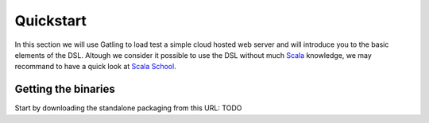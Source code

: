 **********
Quickstart
**********

In this section we will use Gatling to load test a simple cloud hosted web server and will introduce you to the basic elements of the DSL. Altough we consider it possible to use the DSL without much `Scala <http://www.scala-lang.org/>`_ knowledge, we may recommand to have a quick look at `Scala School <http://twitter.github.io/scala_school>`_.

Getting the binaries
####################

Start by downloading the standalone packaging from this URL: TODO



